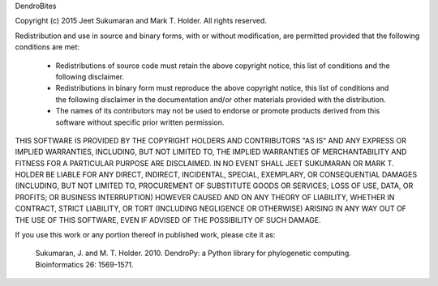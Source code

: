 DendroBites

Copyright (c) 2015 Jeet Sukumaran and Mark T. Holder.
All rights reserved.

Redistribution and use in source and binary forms, with or without
modification, are permitted provided that the following conditions are met:

    * Redistributions of source code must retain the above copyright
      notice, this list of conditions and the following disclaimer.
    * Redistributions in binary form must reproduce the above copyright
      notice, this list of conditions and the following disclaimer in the
      documentation and/or other materials provided with the distribution.
    * The names of its contributors may not be used to endorse or promote
      products derived from this software without specific prior written
      permission.

THIS SOFTWARE IS PROVIDED BY THE COPYRIGHT HOLDERS AND CONTRIBUTORS "AS
IS" AND ANY EXPRESS OR IMPLIED WARRANTIES, INCLUDING, BUT NOT LIMITED TO,
THE IMPLIED WARRANTIES OF MERCHANTABILITY AND FITNESS FOR A PARTICULAR
PURPOSE ARE DISCLAIMED. IN NO EVENT SHALL JEET SUKUMARAN OR MARK T. HOLDER
BE LIABLE FOR ANY DIRECT, INDIRECT, INCIDENTAL, SPECIAL, EXEMPLARY, OR
CONSEQUENTIAL DAMAGES (INCLUDING, BUT NOT LIMITED TO, PROCUREMENT OF
SUBSTITUTE GOODS OR SERVICES; LOSS OF USE, DATA, OR PROFITS; OR BUSINESS
INTERRUPTION) HOWEVER CAUSED AND ON ANY THEORY OF LIABILITY, WHETHER IN
CONTRACT, STRICT LIABILITY, OR TORT (INCLUDING NEGLIGENCE OR OTHERWISE)
ARISING IN ANY WAY OUT OF THE USE OF THIS SOFTWARE, EVEN IF ADVISED OF THE
POSSIBILITY OF SUCH DAMAGE.


If you use this work or any portion thereof in published work,
please cite it as:

   Sukumaran, J. and M. T. Holder. 2010. DendroPy: a Python library
   for phylogenetic computing. Bioinformatics 26: 1569-1571.

